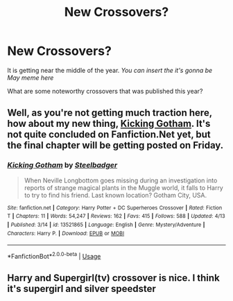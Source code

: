 #+TITLE: New Crossovers?

* New Crossovers?
:PROPERTIES:
:Author: firingmahlazors
:Score: 3
:DateUnix: 1588029889.0
:DateShort: 2020-Apr-28
:FlairText: Request
:END:
It is getting near the middle of the year. /You can insert the it's gonna be May meme here/

What are some noteworthy crossovers that was published this year?


** Well, as you're not getting much traction here, how about my new thing, [[https://www.fanfiction.net/s/13521865/1/Kicking-Gotham][Kicking Gotham]]. It's not quite concluded on Fanfiction.Net yet, but the final chapter will be getting posted on Friday.
:PROPERTIES:
:Author: SteelbadgerMk2
:Score: 2
:DateUnix: 1588072760.0
:DateShort: 2020-Apr-28
:END:

*** [[https://www.fanfiction.net/s/13521865/1/][*/Kicking Gotham/*]] by [[https://www.fanfiction.net/u/5291694/Steelbadger][/Steelbadger/]]

#+begin_quote
  When Neville Longbottom goes missing during an investigation into reports of strange magical plants in the Muggle world, it falls to Harry to try to find his friend. Last known location? Gotham City, USA.
#+end_quote

^{/Site/:} ^{fanfiction.net} ^{*|*} ^{/Category/:} ^{Harry} ^{Potter} ^{+} ^{DC} ^{Superheroes} ^{Crossover} ^{*|*} ^{/Rated/:} ^{Fiction} ^{T} ^{*|*} ^{/Chapters/:} ^{11} ^{*|*} ^{/Words/:} ^{54,247} ^{*|*} ^{/Reviews/:} ^{162} ^{*|*} ^{/Favs/:} ^{415} ^{*|*} ^{/Follows/:} ^{588} ^{*|*} ^{/Updated/:} ^{4/13} ^{*|*} ^{/Published/:} ^{3/14} ^{*|*} ^{/id/:} ^{13521865} ^{*|*} ^{/Language/:} ^{English} ^{*|*} ^{/Genre/:} ^{Mystery/Adventure} ^{*|*} ^{/Characters/:} ^{Harry} ^{P.} ^{*|*} ^{/Download/:} ^{[[http://www.ff2ebook.com/old/ffn-bot/index.php?id=13521865&source=ff&filetype=epub][EPUB]]} ^{or} ^{[[http://www.ff2ebook.com/old/ffn-bot/index.php?id=13521865&source=ff&filetype=mobi][MOBI]]}

--------------

*FanfictionBot*^{2.0.0-beta} | [[https://github.com/tusing/reddit-ffn-bot/wiki/Usage][Usage]]
:PROPERTIES:
:Author: FanfictionBot
:Score: 1
:DateUnix: 1588072801.0
:DateShort: 2020-Apr-28
:END:


** Harry and Supergirl(tv) crossover is nice. I think it's supergirl and silver speedster
:PROPERTIES:
:Author: senju_bandit
:Score: 1
:DateUnix: 1588094674.0
:DateShort: 2020-Apr-28
:END:
